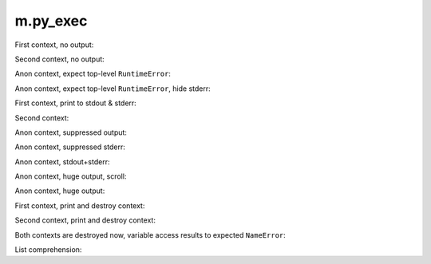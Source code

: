 m.py_exec
#########

.. py-exec::
    :hide-code:
    :hide-stdout:

    print("You don't see it")

First context, no output:

.. py-exec::
    :context-id: ctx1

    from typing import List
    a = 12

Second context, no output:

.. py-exec::
    :context-id: ctx2

    List = [1,2,3]

Anon context, expect top-level ``RuntimeError``:

.. py-exec::
    :hl_lines: 2
    :raises: RuntimeError

    def f():
        raise RuntimeError()
    f()

Anon context, expect top-level ``RuntimeError``, hide stderr:

.. py-exec::
    :hl_lines: 2
    :raises: RuntimeError
    :hide-stderr:

    def f():
        raise RuntimeError()
    f()


First context, print to stdout & stderr:

.. py-exec::
    :context-id: ctx1

    import sys

    print(a + 2)
    print(a + 2, file=sys.stderr)

Second context:

.. py-exec::
    :context-id: ctx2

    assert List + [4] == [1,2,3,4]

Anon context, suppressed output:

.. py-exec::
    :hide-stdout:

    import sys
    print("STDOUT")
    print("STDERR", file=sys.stderr)
    print("STDOUT")
    print("STDERR", file=sys.stderr)

Anon context, suppressed stderr:

.. py-exec::
    :hide-stderr:

    import sys
    print("STDOUT")
    print("STDERR", file=sys.stderr)
    print("STDOUT")
    print("STDERR", file=sys.stderr)

Anon context, stdout+stderr:

.. py-exec::

    import sys
    print("STDOUT")
    print("STDERR", file=sys.stderr)
    print("STDOUT")
    print("STDERR", file=sys.stderr)


Anon context, huge output, scroll:

.. py-exec::
    :hide-stderr:

    for i in range(30):
        print(r" \_(^.^)_/ " * 80)

Anon context, huge output:

.. py-exec::
    :hide-stderr:
    :class: m-no-vscroll

    for i in range(30):
        print(r" \_(^.^)_/ " * 80)


First context, print and destroy context:

.. py-exec::
    :context-id: ctx1
    :discard-context:

    print(List)

Second context, print and destroy context:

.. py-exec::
    :context-id: ctx2
    :discard-context:

    print(List)

Both contexts are destroyed now, variable access results to expected ``NameError``:

.. py-exec::
    :context-id: ctx1
    :raises: NameError
    :discard-context:

    print(List)


.. py-exec::
    :context-id: ctx2
    :raises: NameError
    :discard-context:

    print(List)

List comprehension:

.. py-exec::

    def foo(a):
        return a * 2 + 2
    print([ foo(i) for i in [1,2] ])


